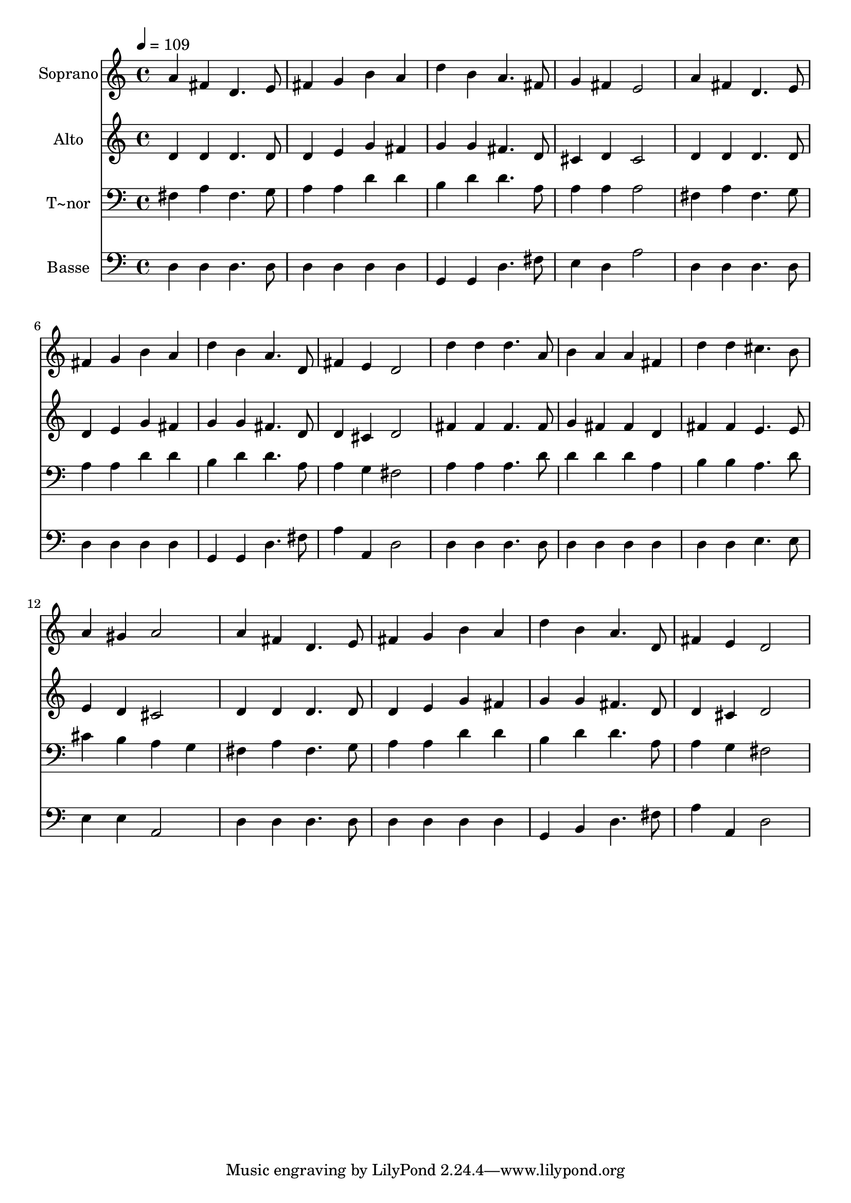 % Lily was here -- automatically converted by /usr/bin/midi2ly from 447.mid
\version "2.14.0"

\layout {
  \context {
    \Voice
    \remove "Note_heads_engraver"
    \consists "Completion_heads_engraver"
    \remove "Rest_engraver"
    \consists "Completion_rest_engraver"
  }
}

trackAchannelA = {
  
  \time 4/4 
  
  \tempo 4 = 109 
  
}

trackA = <<
  \context Voice = voiceA \trackAchannelA
>>


trackBchannelA = {
  
  \set Staff.instrumentName = "Soprano"
  
}

trackBchannelB = \relative c {
  a''4 fis d4. e8 
  | % 2
  fis4 g b a 
  | % 3
  d b a4. fis8 
  | % 4
  g4 fis e2 
  | % 5
  a4 fis d4. e8 
  | % 6
  fis4 g b a 
  | % 7
  d b a4. d,8 
  | % 8
  fis4 e d2 
  | % 9
  d'4 d d4. a8 
  | % 10
  b4 a a fis 
  | % 11
  d' d cis4. b8 
  | % 12
  a4 gis a2 
  | % 13
  a4 fis d4. e8 
  | % 14
  fis4 g b a 
  | % 15
  d b a4. d,8 
  | % 16
  fis4 e d2 
  | % 17
  
}

trackB = <<
  \context Voice = voiceA \trackBchannelA
  \context Voice = voiceB \trackBchannelB
>>


trackCchannelA = {
  
  \set Staff.instrumentName = "Alto"
  
}

trackCchannelC = \relative c {
  d'4 d d4. d8 
  | % 2
  d4 e g fis 
  | % 3
  g g fis4. d8 
  | % 4
  cis4 d cis2 
  | % 5
  d4 d d4. d8 
  | % 6
  d4 e g fis 
  | % 7
  g g fis4. d8 
  | % 8
  d4 cis d2 
  | % 9
  fis4 fis fis4. fis8 
  | % 10
  g4 fis fis d 
  | % 11
  fis fis e4. e8 
  | % 12
  e4 d cis2 
  | % 13
  d4 d d4. d8 
  | % 14
  d4 e g fis 
  | % 15
  g g fis4. d8 
  | % 16
  d4 cis d2 
  | % 17
  
}

trackC = <<
  \context Voice = voiceA \trackCchannelA
  \context Voice = voiceB \trackCchannelC
>>


trackDchannelA = {
  
  \set Staff.instrumentName = "T~nor"
  
}

trackDchannelC = \relative c {
  fis4 a fis4. g8 
  | % 2
  a4 a d d 
  | % 3
  b d d4. a8 
  | % 4
  a4 a a2 
  | % 5
  fis4 a fis4. g8 
  | % 6
  a4 a d d 
  | % 7
  b d d4. a8 
  | % 8
  a4 g fis2 
  | % 9
  a4 a a4. d8 
  | % 10
  d4 d d a 
  | % 11
  b b a4. d8 
  | % 12
  cis4 b a g 
  | % 13
  fis a fis4. g8 
  | % 14
  a4 a d d 
  | % 15
  b d d4. a8 
  | % 16
  a4 g fis2 
  | % 17
  
}

trackD = <<

  \clef bass
  
  \context Voice = voiceA \trackDchannelA
  \context Voice = voiceB \trackDchannelC
>>


trackEchannelA = {
  
  \set Staff.instrumentName = "Basse"
  
}

trackEchannelC = \relative c {
  d4 d d4. d8 
  | % 2
  d4 d d d 
  | % 3
  g, g d'4. fis8 
  | % 4
  e4 d a'2 
  | % 5
  d,4 d d4. d8 
  | % 6
  d4 d d d 
  | % 7
  g, g d'4. fis8 
  | % 8
  a4 a, d2 
  | % 9
  d4 d d4. d8 
  | % 10
  d4 d d d 
  | % 11
  d d e4. e8 
  | % 12
  e4 e a,2 
  | % 13
  d4 d d4. d8 
  | % 14
  d4 d d d 
  | % 15
  g, b d4. fis8 
  | % 16
  a4 a, d2 
  | % 17
  
}

trackE = <<

  \clef bass
  
  \context Voice = voiceA \trackEchannelA
  \context Voice = voiceB \trackEchannelC
>>


\score {
  <<
    \context Staff=trackB \trackA
    \context Staff=trackB \trackB
    \context Staff=trackC \trackA
    \context Staff=trackC \trackC
    \context Staff=trackD \trackA
    \context Staff=trackD \trackD
    \context Staff=trackE \trackA
    \context Staff=trackE \trackE
  >>
  \layout {}
  \midi {}
}
